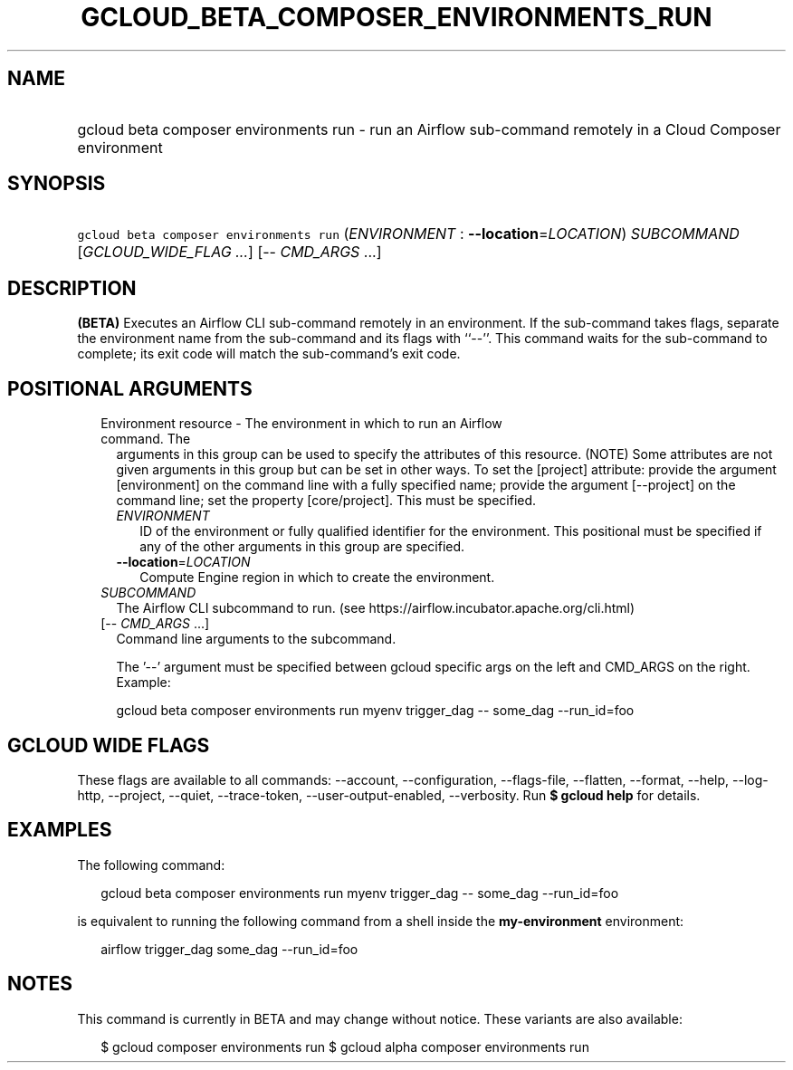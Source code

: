 
.TH "GCLOUD_BETA_COMPOSER_ENVIRONMENTS_RUN" 1



.SH "NAME"
.HP
gcloud beta composer environments run \- run an Airflow sub\-command remotely in a Cloud Composer environment



.SH "SYNOPSIS"
.HP
\f5gcloud beta composer environments run\fR (\fIENVIRONMENT\fR\ :\ \fB\-\-location\fR=\fILOCATION\fR) \fISUBCOMMAND\fR [\fIGCLOUD_WIDE_FLAG\ ...\fR] [\-\-\ \fICMD_ARGS\fR\ ...]



.SH "DESCRIPTION"

\fB(BETA)\fR Executes an Airflow CLI sub\-command remotely in an environment. If
the sub\-command takes flags, separate the environment name from the
sub\-command and its flags with ``\-\-''. This command waits for the
sub\-command to complete; its exit code will match the sub\-command's exit code.



.SH "POSITIONAL ARGUMENTS"

.RS 2m
.TP 2m

Environment resource \- The environment in which to run an Airflow command. The
arguments in this group can be used to specify the attributes of this resource.
(NOTE) Some attributes are not given arguments in this group but can be set in
other ways. To set the [project] attribute: provide the argument [environment]
on the command line with a fully specified name; provide the argument
[\-\-project] on the command line; set the property [core/project]. This must be
specified.

.RS 2m
.TP 2m
\fIENVIRONMENT\fR
ID of the environment or fully qualified identifier for the environment. This
positional must be specified if any of the other arguments in this group are
specified.

.TP 2m
\fB\-\-location\fR=\fILOCATION\fR
Compute Engine region in which to create the environment.

.RE
.sp
.TP 2m
\fISUBCOMMAND\fR
The Airflow CLI subcommand to run. (see
https://airflow.incubator.apache.org/cli.html)

.TP 2m
[\-\- \fICMD_ARGS\fR ...]
Command line arguments to the subcommand.

The '\-\-' argument must be specified between gcloud specific args on the left
and CMD_ARGS on the right. Example:

gcloud beta composer environments run myenv trigger_dag \-\- some_dag
\-\-run_id=foo


.RE
.sp

.SH "GCLOUD WIDE FLAGS"

These flags are available to all commands: \-\-account, \-\-configuration,
\-\-flags\-file, \-\-flatten, \-\-format, \-\-help, \-\-log\-http, \-\-project,
\-\-quiet, \-\-trace\-token, \-\-user\-output\-enabled, \-\-verbosity. Run \fB$
gcloud help\fR for details.



.SH "EXAMPLES"

The following command:

.RS 2m
gcloud beta composer environments run myenv trigger_dag \-\- some_dag \-\-run_id=foo
.RE

is equivalent to running the following command from a shell inside the
\fBmy\-environment\fR environment:

.RS 2m
airflow trigger_dag some_dag \-\-run_id=foo
.RE



.SH "NOTES"

This command is currently in BETA and may change without notice. These variants
are also available:

.RS 2m
$ gcloud composer environments run
$ gcloud alpha composer environments run
.RE

